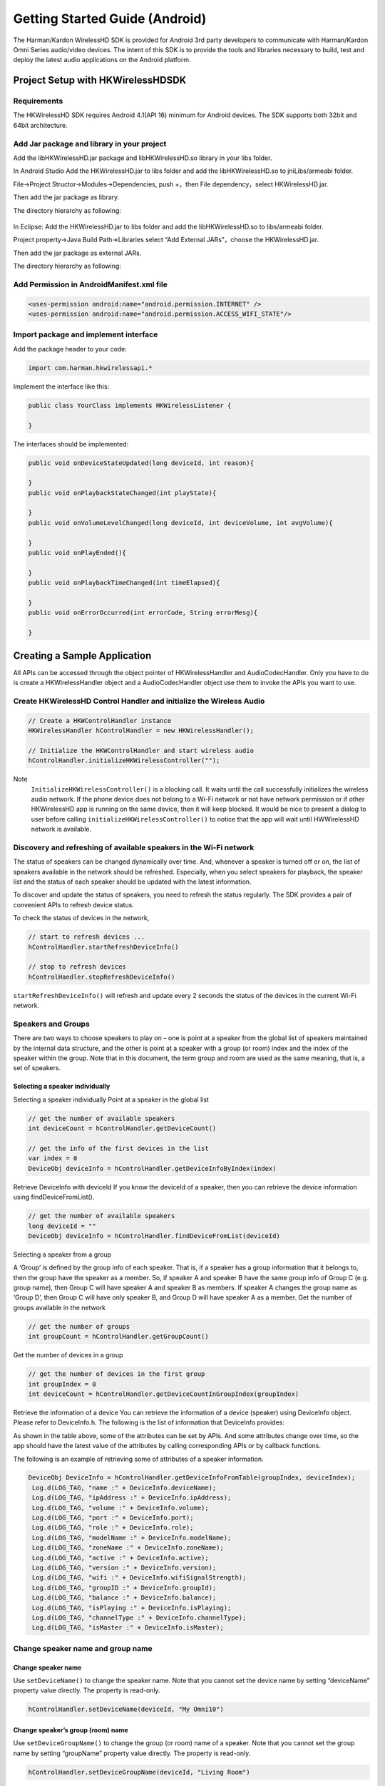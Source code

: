 Getting Started Guide (Android)
===============================

The Harman/Kardon WirelessHD SDK is provided for Android 3rd party developers to communicate with Harman/Kardon Omni Series audio/video devices. The intent of this SDK is to provide the tools and libraries necessary to build, test and deploy the latest audio applications on the Android platform.

Project Setup with HKWirelessHDSDK
-----------------------------------------------------------

Requirements
~~~~~~~~~~~~~~~~~~~~~~~~~~~~~~~~~~~~~~~~~~~~~

The HKWirelessHD SDK requires Android 4.1(API 16) minimum for Android devices. The SDK supports both 32bit and 64bit architecture.

Add Jar package and library in your project
~~~~~~~~~~~~~~~~~~~~~~~~~~~~~~~~~~~~~~~~~~~~~

Add the libHKWirelessHD.jar package and libHKWirelessHD.so library in your libs folder.

In Android Studio
Add the HKWirelessHD.jar to libs folder and add the libHKWirelessHD.so to jniLibs/armeabi folder. 

File->Project Structor->Modules->Dependencies, push +，then File dependency，select HKWirelessHD.jar.

Then add the jar package as library.

The directory hierarchy as following:

.. figure:: img/1.png

In Eclipse: Add the HKWirelessHD.jar to libs folder and add the libHKWirelessHD.so to libs/armeabi folder. 

Project property->Java Build Path->Libraries select “Add External JARs”，choose the HKWirelessHD.jar.

Then add the jar package as external JARs.

The directory hierarchy as following:

.. figure:: img/2.png

Add Permission in AndroidManifest.xml file
~~~~~~~~~~~~~~~~~~~~~~~~~~~~~~~~~~~~~~~~~~~

.. code-block:: java

	<uses-permission android:name="android.permission.INTERNET" />
	<uses-permission android:name="android.permission.ACCESS_WIFI_STATE"/>


Import package and implement interface
~~~~~~~~~~~~~~~~~~~~~~~~~~~~~~~~~~~~~~~

Add the package header to your code:

.. code-block:: java

	import com.harman.hkwirelessapi.*

Implement the interface like this:

.. code-block:: java

	public class YourClass implements HKWirelessListener {

	}


The interfaces should be implemented:

.. code-block:: java

	public void onDeviceStateUpdated(long deviceId, int reason){

	}
	public void onPlaybackStateChanged(int playState){

	}
	public void onVolumeLevelChanged(long deviceId, int deviceVolume, int avgVolume){

	}
	public void onPlayEnded(){

	}
	public void onPlaybackTimeChanged(int timeElapsed){

	}
	public void onErrorOccurred(int errorCode, String errorMesg){

	}


Creating a Sample Application
--------------------------------

All APIs can be accessed through the object pointer of HKWirelessHandler and AudioCodecHandler. Only you have to do is create a HKWirelessHandler object and  a AudioCodecHandler object use them to invoke the APIs you want to use.

Create HKWirelessHD Control Handler and initialize the Wireless Audio
~~~~~~~~~~~~~~~~~~~~~~~~~~~~~~~~~~~~~~~~~~~~~~~~~~~~~~~~~~~~~~~~~~~~~

.. code-block:: java

	// Create a HKWControlHandler instance
	HKWirelessHandler hControlHandler = new HKWirelessHandler();

	// Initialize the HKWControlHandler and start wireless audio
	hControlHandler.initializeHKWirelessController("");

Note 
	``InitializeHKWirelessController()`` is a blocking call. It waits until the call successfully initializes the wireless audio network. If the phone device does not belong to a Wi-Fi network or not have network permission or if other HKWirelessHD app is running on the same device, then it will keep blocked. It would be nice to present a dialog to user before calling ``initializeHKWirelessController()`` to notice that the app will wait until HWWirelessHD network is available. 

Discovery and refreshing of available speakers in the Wi-Fi network
~~~~~~~~~~~~~~~~~~~~~~~~~~~~~~~~~~~~~~~~~~~~~~~~~~~~~~~~~~~~~~~~~~~~~

The status of speakers can be changed dynamically over time. And, whenever a speaker is turned off or on, the list of speakers available in the network should be refreshed. Especially, when you select speakers for playback, the speaker list and the status of each speaker should be updated with the latest information.

To discover and update the status of speakers, you need to refresh the status regularly. The SDK provides a pair of convenient APIs to refresh device status.

To check the status of devices in the network,

.. code-block:: java

	// start to refresh devices ... 
	hControlHandler.startRefreshDeviceInfo()

	// stop to refresh devices
	hControlHandler.stopRefreshDeviceInfo()  
	
``startRefreshDeviceInfo()`` will refresh and update every 2 seconds the status of the devices in the current Wi-Fi network.

Speakers and Groups
~~~~~~~~~~~~~~~~~~~~~~~~~~~~~~~~~~~~~~~~~~~~~~~~~~~~~~~~~~~~~~~~~~~~~

There are two ways to choose speakers to play on – one is point at a speaker from the global list of speakers maintained by the internal data structure, and the other is point at a speaker with a group (or room) index and the index of the speaker within the group. Note that in this document, the term group and room are used as the same meaning, that is, a set of speakers.

Selecting a speaker individually
^^^^^^^^^^^^^^^^^^^^^^^^^^^^^^^^^^^^^^^

Selecting a speaker individually
Point at a speaker in the global list

.. code-block:: java

	// get the number of available speakers
	int deviceCount = hControlHandler.getDeviceCount()

	// get the info of the first devices in the list
	var index = 0
	DeviceObj deviceInfo = hControlHandler.getDeviceInfoByIndex(index)

Retrieve DeviceInfo with deviceId
If you know the deviceId of a speaker, then you can retrieve the device information using findDeviceFromList().

.. code-block:: java

	// get the number of available speakers
	long deviceId = ""
	DeviceObj deviceInfo = hControlHandler.findDeviceFromList(deviceId)

Selecting a speaker from a group

A ‘Group’ is defined by the group info of each speaker. That is, if a speaker has a group information that it belongs to, then the group have the speaker as a member. So, if speaker A and speaker B have the same group info of Group C (e.g. group name), then Group C will have speaker A and speaker B as members. If speaker A changes the group name as ‘Group D’, then Group C will have only speaker B, and Group D will have speaker A as a member.
Get the number of groups available in the network

.. code-block:: java

	// get the number of groups
	int groupCount = hControlHandler.getGroupCount()

Get the number of devices in a group
	
.. code-block:: java
	
	// get the number of devices in the first group 
	int groupIndex = 0
	int deviceCount = hControlHandler.getDeviceCountInGroupIndex(groupIndex)
	
Retrieve the information of a device
You can retrieve the information of a device (speaker) using DeviceInfo object. Please refer to DeviceInfo.h. The following is the list of information that DeviceInfo provides:


As shown in the table above, some of the attributes can be set by APIs. And some attributes change over time, so the app should have the latest value of the attributes by calling corresponding APIs or by callback functions.

The following is an example of retrieving some of attributes of a speaker information.

.. code-block:: java

       DeviceObj DeviceInfo = hControlHandler.getDeviceInfoFromTable(groupIndex, deviceIndex);
        Log.d(LOG_TAG, "name :" + DeviceInfo.deviceName);
        Log.d(LOG_TAG, "ipAddress :" + DeviceInfo.ipAddress);
        Log.d(LOG_TAG, "volume :" + DeviceInfo.volume);
        Log.d(LOG_TAG, "port :" + DeviceInfo.port);
        Log.d(LOG_TAG, "role :" + DeviceInfo.role);
        Log.d(LOG_TAG, "modelName :" + DeviceInfo.modelName);
        Log.d(LOG_TAG, "zoneName :" + DeviceInfo.zoneName);
        Log.d(LOG_TAG, "active :" + DeviceInfo.active);
        Log.d(LOG_TAG, "version :" + DeviceInfo.version);
        Log.d(LOG_TAG, "wifi :" + DeviceInfo.wifiSignalStrength);
        Log.d(LOG_TAG, "groupID :" + DeviceInfo.groupId);
        Log.d(LOG_TAG, "balance :" + DeviceInfo.balance);
        Log.d(LOG_TAG, "isPlaying :" + DeviceInfo.isPlaying);
        Log.d(LOG_TAG, "channelType :" + DeviceInfo.channelType);
        Log.d(LOG_TAG, "isMaster :" + DeviceInfo.isMaster);


Change speaker name and group name
~~~~~~~~~~~~~~~~~~~~~~~~~~~~~~~~~~~~

Change speaker name
^^^^^^^^^^^^^^^^^^^^^

Use ``setDeviceName()`` to change the speaker name. Note that you cannot set the device name by setting “deviceName” property value directly. The property is read-only.

.. code-block:: java

	hControlHandler.setDeviceName(deviceId, "My Omni10")

Change speaker’s group (room) name
^^^^^^^^^^^^^^^^^^^^^^^^^^^^^^^^^^^^

Use ``setDeviceGroupName()`` to change the group (or room) name of a speaker. Note that you cannot set the group name by setting “groupName” property value directly. The property is read-only.

.. code-block:: java

	hControlHandler.setDeviceGroupName(deviceId, "Living Room")

Note that, if you change the group name of a speaker, then the list of devices of the groups automatically changes.

Remove a speaker from a group (room)
^^^^^^^^^^^^^^^^^^^^^^^^^^^^^^^^^^^^^^

Use removeDeviceFromGroup() to remove the speaker from the currently belonged group. After being removed from a group, the name of group of the speaker is set to “harman”, which is a default group name implying that the speaker does not belong to any group.

.. code-block:: java

	hControlHandler.removeDeviceFromGroup(deviceId)

Add or remove a speaker to/from a playback session
^^^^^^^^^^^^^^^^^^^^^^^^^^^^^^^^^^^^^^^^^^^^^^^^^^^^^

To play a music on a specific speaker, the speaker should be added to the playback session.

Add a speaker to a session (to play on)
^^^^^^^^^^^^^^^^^^^^^^^^^^^^^^^^^^^^^^^^^^

.. code-block:: java

	// add the speaker to the current playback session
	hControlHandler.addDeviceToSession(deviceId)

Note 
	A speaker can be added to the current on-going playback session anytime, even the playback is started already.
	
Remove a speaker from a session
^^^^^^^^^^^^^^^^^^^^^^^^^^^^^^^^^^
.. code-block:: java

	// remove a speaker from the current playback session
	hControlHandler.removeDeviceFromSession(deviceId)

Note that a speaker can be removed from the current on-going playback session anytime.

Play a song
~~~~~~~~~~~~~~

Play a audio file
^^^^^^^^^^^^^^^^^^^^

If one or more speakers are added to the session, then you can start to play a song. Currently, use ``playCAF()`` to play mp3, wav, flac, sac, m4a and ogg file, and playWAV only for WAV file.

.. code-block:: java

	AudioCodecHandler hAudioControl = new AudioCodecHandler();

To play a song, you should prepare a AssetURL using String first. Here is an example:

.. code-block:: java

	String url = ""
	String songTitle = ""

	hAudioControl.playCAF(url, songTitle, false)

Here, resumeFlag is false, if you start the song from the beginning. If you want to resume to play the current song, then resumeFlag should be true. ‘songTitle’ is a string, representing the song name. (This is only internally used as a file name to store converted PCM data in the memory temporarily.)

``playCAF()`` can play both mp3, wav, flac, sac, m4a and ogg audio file. It is converted to PCM format first, and then played.The sample rate of the song above 44100.

``playWAV()`` can play wav audio file. It is played without conversion.

The following example shows how to play a WAV file stored in the application bundle.

.. code-block:: java

	String wavPath =""

	hAudioControl.playWAV(wavPath)

Note 
	The songs should reside locally on the device for playback.

Other APIs to control playback
~~~~~~~~~~~~~~~~~~~~~~~~~~~~~~~~~

Stop playback
^^^^^^^^^^^^^^^^^^^^^^^^^^^^^^^^^^^^^^^

.. code-block:: java

	hAudioControl.stop()

Pause playback
^^^^^^^^^^^^^^^^^^^^^^^^^^^^^^^^^^^^^^^
hAudioControl.pause()
Check if a song is being played

.. code-block:: java

	hAudioControl.isPlaying()

Volume Control
~~~~~~~~~~~~~~~~

You can set volumes in two ways – one is set volume for an individual speaker, and the other is set volume for all speakers with the same volume level. The volume level ranges from 0 (mute) to 50 (max).

Note 
	Volume change functions are all asynchronous call. That is, it takes a little time (a few milli second) for a volume change to take effect on the speakers.

Note 
	When setVolumeDevice() is called, the average volume can be also changed. So, it is safe to retrieve the speaker volumes using VolumeLevelChanged callback (explained later) when your app calls volume control APIs.

Set volume to all speakers
^^^^^^^^^^^^^^^^^^^^^^^^^^^^^^^^^^^^^^^

.. code-block:: java

	// set volume level to 25 to all speakers
	var volume  = 25
	hAudioControl.setVolumeAll(volume)

Set volume to a particular speaker 
^^^^^^^^^^^^^^^^^^^^^^^^^^^^^^^^^^^^^^^

.. code-block:: java

	// set volume level to 25 to a speaker
	var volume  = 25
	hAudioControl.setVolumeDevice(deviceId, volume)

Get volume of all speakers
^^^^^^^^^^^^^^^^^^^^^^^^^^^^^^^^^^^^^^^

This is to get the average volume level for all speakers.

.. code-block:: java

	var averageVolume = hAudioControl.getVolume()

Get volume of a particular speaker
^^^^^^^^^^^^^^^^^^^^^^^^^^^^^^^^^^^^^^^

.. code-block:: java

	var volume = hAudioControl.getDeviceVolume(deviceId)

Callbacks
~~~~~~~~~~~~

In HKWirelessHD, the communication between user’s phone and speakers are done in asynchronous way. Therefore, some API calls can take a little time to take effects on the speaker side. Similarity, the change of status on the speaker side will be report to the phone a little time later. For example, the status of a speaker, like availability, can be updated a few second later after a speaker turns on or off. 

All the update from the speaker side is reported to the phone via callbacks. So, if your app needs the latest information of the speakers in certain cases, you should use corresponding callbacks accordingly.

Firstly, you must register a listener and implement 6 callback functions.

.. code-block:: java

	void registerHKWirelessControllerListener(HKWirelessListener listener);

DeviceStateUpdated callback
^^^^^^^^^^^^^^^^^^^^^^^^^^^^^^^^^^^^^^^

This callback is invoked when some of device information have been changed on any speakers. The information being monitored includes device status (active or inactive), model name, group name, and wifi signal strengths, etc. 

Note that volume level change does not trigger this call. The volume update is reported by VolumeLevelChanged callback.
The reason codes are defined in HKDeviceStatusReason.java.

.. code-block:: java

    void onDeviceStateUpdated(long deviceId, int reason);


This callback is essential to retrieve and update the speaker information in timely manner. If your app has a screen that shows a list of speakers available in the network with latest information, this callback should trigger the update of the list.


VolumeLevelChanged callback
^^^^^^^^^^^^^^^^^^^^^^^^^^^^^^^^^^^^^^^

This callback is invoked when volume level has been changed for any speakers. It is called right after the app calls any of SetVolume APIs.

The callback delivers the device ID of the speaker with volume changed, a new device volume level, and average volume level value, as below:

.. code-block:: java

    void onVolumeLevelChanged(long deviceId, int deviceVolume, int avgVolume);


PlaybackStateChanged callback
^^^^^^^^^^^^^^^^^^^^^^^^^^^^^^^^^^^^^^^

This callback is invoked when playback state has been changed during the playback. The callback delivers the playState value as parameter.

.. code-block:: java

    void onPlaybackStateChanged(int playState);

PlayEnded callback
^^^^^^^^^^^^^^^^^^^^^^^^^^^^^^^^^^^^^^^

This callback is invoked when the current playback has ended.

.. code-block:: java

    void onPlayEnded();

This callback is useful to take any action when the current playback has ended.

PlaybackTimeChanged callback
^^^^^^^^^^^^^^^^^^^^^^^^^^^^^^^^^^^^^^^

This callback is invoked when the current playback time has been changed. It is called every one second. The callback returns the time (in second) elapsed since the start of the playback. This callback is useful when your app update the progress bar of the current playback.

.. code-block:: java

    void onPlaybackTimeChanged(int timeElapsed);

ErrorOccured callback
^^^^^^^^^^^^^^^^^^^^^^^^^^^^^^^^^^^^^^^

This callback is invoked when an error occurs during the execution. The callback returns the error code, and also corresponding error message for description. The error codes are defined in HKErrorCode.java.

.. code-block:: java

    void onErrorOccurred(int errorCode, String errorMesg);